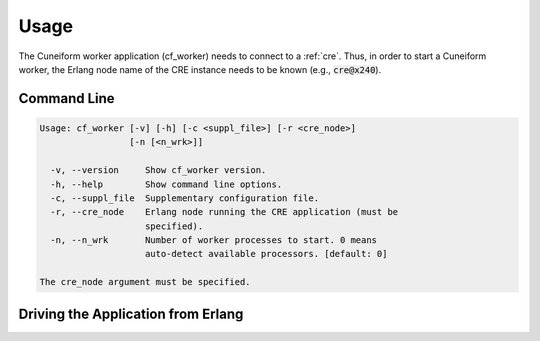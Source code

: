.. _cf_worker_deployment:

Usage
=====

The Cuneiform worker application (cf_worker) needs to connect to a :ref:`cre`. Thus, in order to start a Cuneiform worker, the Erlang node name of the CRE instance needs to be known (e.g., :code:`cre@x240`).

Command Line
------------

.. code-block:: none

  Usage: cf_worker [-v] [-h] [-c <suppl_file>] [-r <cre_node>]
                   [-n [<n_wrk>]]

    -v, --version     Show cf_worker version.
    -h, --help        Show command line options.
    -c, --suppl_file  Supplementary configuration file.
    -r, --cre_node    Erlang node running the CRE application (must be 
                      specified).
    -n, --n_wrk       Number of worker processes to start. 0 means 
                      auto-detect available processors. [default: 0]

  The cre_node argument must be specified.


Driving the Application from Erlang
-----------------------------------

